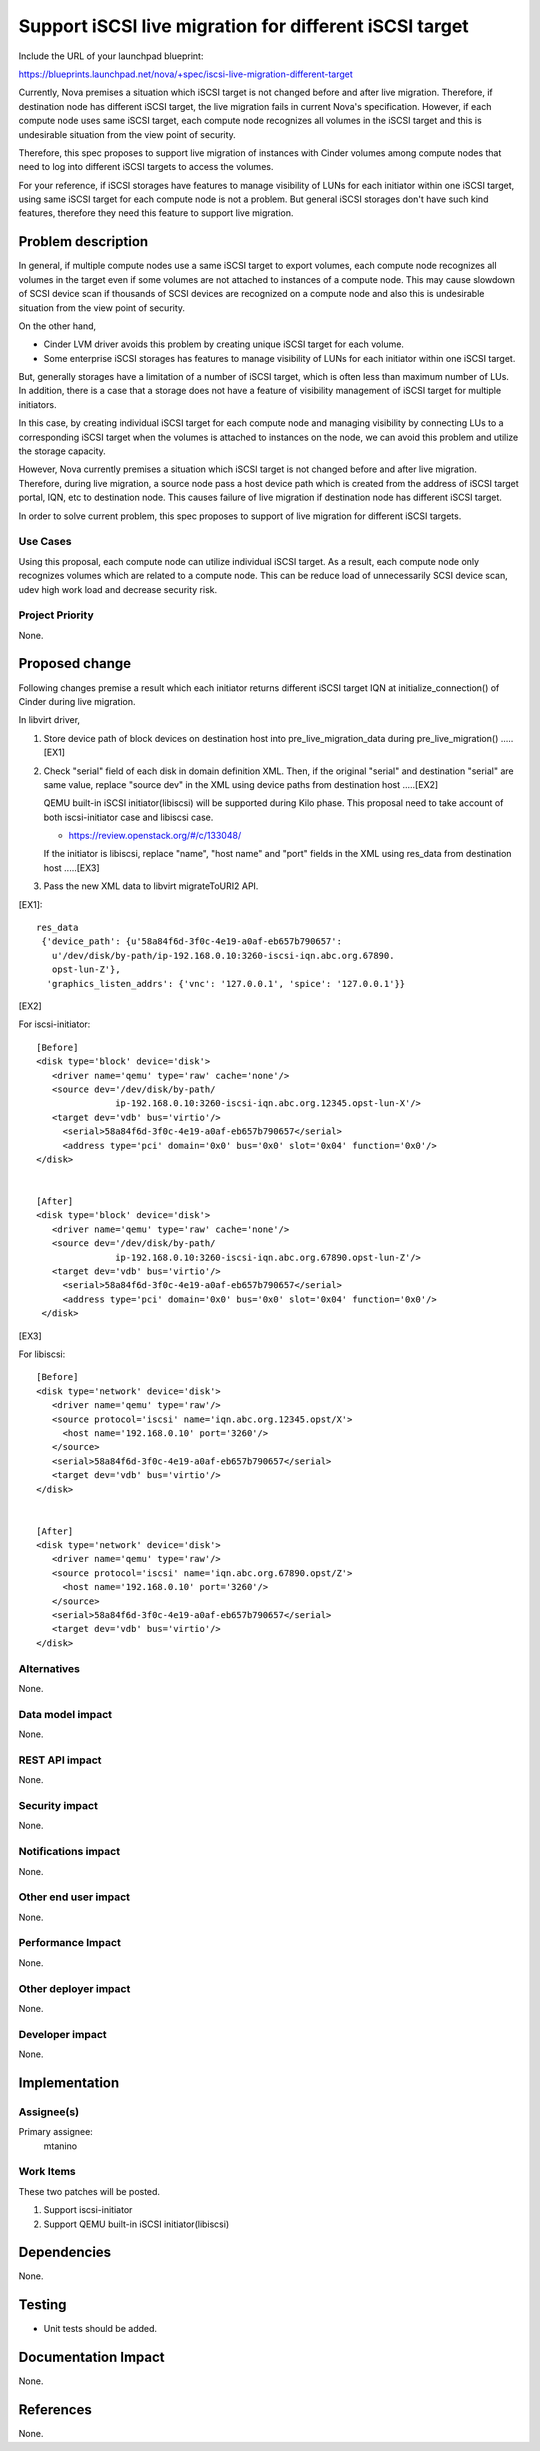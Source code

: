 ..
 This work is licensed under a Creative Commons Attribution 3.0 Unported
 License.

 http://creativecommons.org/licenses/by/3.0/legalcode

=======================================================
Support iSCSI live migration for different iSCSI target
=======================================================

Include the URL of your launchpad blueprint:

https://blueprints.launchpad.net/nova/+spec/iscsi-live-migration-different-target

Currently, Nova premises a situation which iSCSI target is not changed
before and after live migration. Therefore, if destination node has
different iSCSI target, the live migration fails in current Nova's
specification. However, if each compute node uses same iSCSI target,
each compute node recognizes all volumes in the iSCSI target and this
is undesirable situation from the view point of security.

Therefore, this spec proposes to support live migration of instances with
Cinder volumes among compute nodes that need to log into different
iSCSI targets to access the volumes.

For your reference, if iSCSI storages have features to manage visibility
of LUNs for each initiator within one iSCSI target, using same iSCSI
target for each compute node is not a problem. But general iSCSI storages
don't have such kind features, therefore they need this feature to
support live migration.

Problem description
===================

In general, if multiple compute nodes use a same iSCSI target to export
volumes, each compute node recognizes all volumes in the target even if
some volumes are not attached to instances of a compute node.
This may cause slowdown of SCSI device scan if thousands of SCSI devices
are recognized on a compute node and also this is undesirable situation
from the view point of security.

On the other hand,

* Cinder LVM driver avoids this problem by creating unique iSCSI target
  for each volume.
* Some enterprise iSCSI storages has features to manage visibility of
  LUNs for each initiator within one iSCSI target.

But, generally storages have a limitation of a number of iSCSI target,
which is often less than maximum number of LUs.
In addition, there is a case that a storage does not have a feature
of visibility management of iSCSI target for multiple initiators.

In this case, by creating individual iSCSI target for each compute node and
managing visibility by connecting LUs to a corresponding iSCSI target
when the volumes is attached to instances on the node, we can avoid this
problem and utilize the storage capacity.

However, Nova currently premises a situation which iSCSI target is not
changed before and after live migration. Therefore, during live migration,
a source node pass a host device path which is created from the address of
iSCSI target portal, IQN, etc to destination node. This causes failure of
live migration if destination node has different iSCSI target.

In order to solve current problem, this spec proposes to support
of live migration for different iSCSI targets.

Use Cases
----------

Using this proposal, each compute node can utilize individual iSCSI target.
As a result, each compute node only recognizes volumes which are related to
a compute node. This can be reduce load of unnecessarily SCSI device scan,
udev high work load and decrease security risk.

Project Priority
-----------------

None.

Proposed change
===============

Following changes premise a result which each initiator returns
different iSCSI target IQN at initialize_connection() of Cinder
during live migration.

In libvirt driver,

(1) Store device path of block devices on destination host into
    pre_live_migration_data during pre_live_migration() .....[EX1]

(2) Check "serial" field of each disk in domain definition XML.
    Then, if the original "serial" and destination "serial" are same
    value, replace "source dev" in the XML using device paths from
    destination host .....[EX2]

    QEMU built-in iSCSI initiator(libiscsi) will be supported during
    Kilo phase. This proposal need to take account of both
    iscsi-initiator case and libiscsi case.

    * https://review.openstack.org/#/c/133048/

    If the initiator is libiscsi, replace "name", "host name" and "port"
    fields in the XML using res_data from destination host .....[EX3]

(3) Pass the new XML data to libvirt migrateToURI2 API.


[EX1]::

 res_data
  {'device_path': {u'58a84f6d-3f0c-4e19-a0af-eb657b790657':
    u'/dev/disk/by-path/ip-192.168.0.10:3260-iscsi-iqn.abc.org.67890.
    opst-lun-Z'},
   'graphics_listen_addrs': {'vnc': '127.0.0.1', 'spice': '127.0.0.1'}}


[EX2]

For iscsi-initiator::

  [Before]
  <disk type='block' device='disk'>
     <driver name='qemu' type='raw' cache='none'/>
     <source dev='/dev/disk/by-path/
                 ip-192.168.0.10:3260-iscsi-iqn.abc.org.12345.opst-lun-X'/>
     <target dev='vdb' bus='virtio'/>
       <serial>58a84f6d-3f0c-4e19-a0af-eb657b790657</serial>
       <address type='pci' domain='0x0' bus='0x0' slot='0x04' function='0x0'/>
  </disk>


  [After]
  <disk type='block' device='disk'>
     <driver name='qemu' type='raw' cache='none'/>
     <source dev='/dev/disk/by-path/
                 ip-192.168.0.10:3260-iscsi-iqn.abc.org.67890.opst-lun-Z'/>
     <target dev='vdb' bus='virtio'/>
       <serial>58a84f6d-3f0c-4e19-a0af-eb657b790657</serial>
       <address type='pci' domain='0x0' bus='0x0' slot='0x04' function='0x0'/>
   </disk>


[EX3]

For libiscsi::

  [Before]
  <disk type='network' device='disk'>
     <driver name='qemu' type='raw'/>
     <source protocol='iscsi' name='iqn.abc.org.12345.opst/X'>
       <host name='192.168.0.10' port='3260'/>
     </source>
     <serial>58a84f6d-3f0c-4e19-a0af-eb657b790657</serial>
     <target dev='vdb' bus='virtio'/>
  </disk>


  [After]
  <disk type='network' device='disk'>
     <driver name='qemu' type='raw'/>
     <source protocol='iscsi' name='iqn.abc.org.67890.opst/Z'>
       <host name='192.168.0.10' port='3260'/>
     </source>
     <serial>58a84f6d-3f0c-4e19-a0af-eb657b790657</serial>
     <target dev='vdb' bus='virtio'/>
  </disk>


Alternatives
------------

None.

Data model impact
-----------------

None.

REST API impact
---------------

None.

Security impact
---------------

None.

Notifications impact
--------------------

None.

Other end user impact
---------------------

None.

Performance Impact
------------------

None.

Other deployer impact
---------------------

None.

Developer impact
----------------

None.

Implementation
==============

Assignee(s)
-----------

Primary assignee:
  mtanino


Work Items
----------

These two patches will be posted.

1. Support iscsi-initiator

2. Support QEMU built-in iSCSI initiator(libiscsi)

Dependencies
============

None.

Testing
=======

- Unit tests should be added.

Documentation Impact
====================

None.

References
==========

None.
